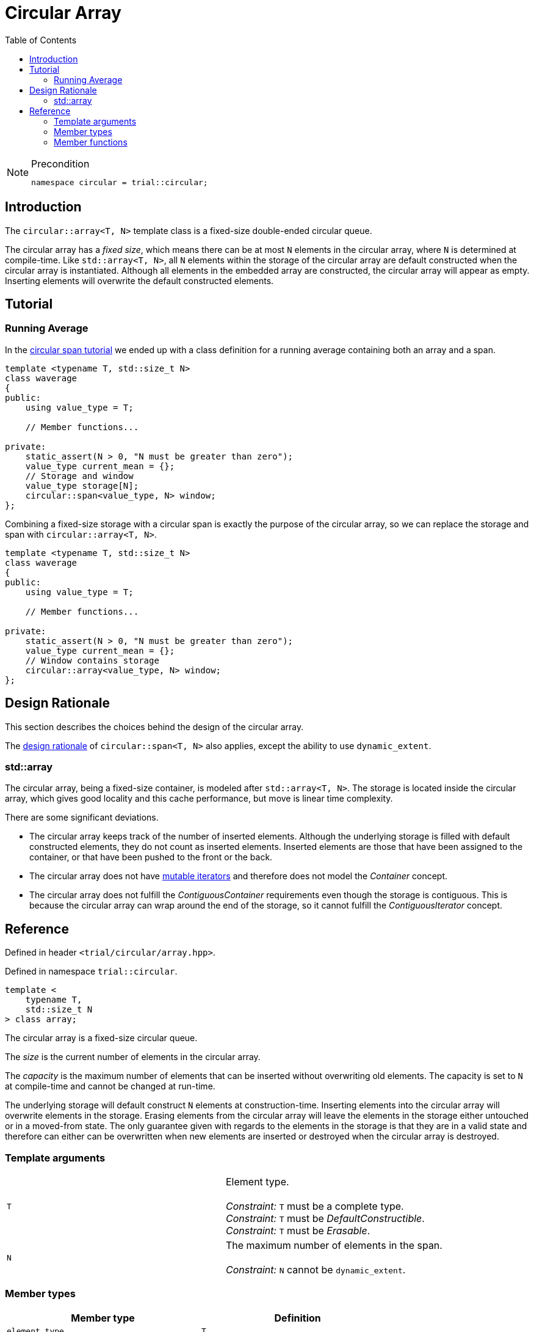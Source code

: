 :doctype: book
:toc: left
:toclevels: 2
:source-highlighter: pygments
:source-language: C++
:prewrap!:
:pygments-style: vs
:icons: font

= Circular Array

[NOTE]
.Precondition
====
[source,c++]
----
namespace circular = trial::circular;
----
====

== Introduction

The `circular::array<T, N>` template class is a fixed-size double-ended circular queue.

The circular array has a _fixed size_, which means there can be at most `N` elements
in the circular array, where `N` is determined at compile-time. Like `std::array<T, N>`,
all `N` elements within the storage of the circular array are default constructed
when the circular array is instantiated.
Although all elements in the embedded array are constructed, the circular array
will appear as empty. Inserting elements will overwrite the default constructed
elements.

== Tutorial

=== Running Average

In the <<span.adoc#span-tutorial,circular span tutorial>> we ended up with a class
definition for a running average containing both an array and a span.
[source,c++,numbered]
----
template <typename T, std::size_t N>
class waverage
{
public:
    using value_type = T; 

    // Member functions...

private:
    static_assert(N > 0, "N must be greater than zero");
    value_type current_mean = {};
    // Storage and window
    value_type storage[N];
    circular::span<value_type, N> window;
};
----
Combining a fixed-size storage with a circular span is exactly the purpose of
the circular array, so we can replace the storage and span with
`circular::array<T, N>`.
[source,c++,numbered]
----
template <typename T, std::size_t N>
class waverage
{
public:
    using value_type = T; 

    // Member functions...

private:
    static_assert(N > 0, "N must be greater than zero");
    value_type current_mean = {};
    // Window contains storage
    circular::array<value_type, N> window;
};
----

== Design Rationale

This section describes the choices behind the design of the circular array.

The <<span.adoc#span-rationale,design rationale>> of `circular::span<T, N>` also applies,
except the ability to use `dynamic_extent`.

=== std::array

The circular array, being a fixed-size container, is modeled after `std::array<T, N>`.
The storage is located inside the circular array, which gives good locality and this
cache performance, but move is linear time complexity.

There are some significant deviations.

 - The circular array keeps track of the number of inserted elements. Although
   the underlying storage is filled with default constructed elements, they do
   not count as inserted elements. Inserted elements are those that have been
   assigned to the container, or that have been pushed to the front or the back.
 - The circular array does not have <<span.adoc#rationale-no-mutable-iterator,mutable iterators>>
   and therefore does not model the _Container_ concept.
 - The circular array does not fulfill the _ContiguousContainer_ requirements
   even though the storage is contiguous. This is because the circular array
   can wrap around the end of the storage, so it cannot fulfill the
   _ContiguousIterator_ concept.

== Reference

Defined in header `<trial/circular/array.hpp>`.

Defined in namespace `trial::circular`.
[source,c++]
----
template <
    typename T,
    std::size_t N
> class array;
----

The circular array is a fixed-size circular queue.

The _size_ is the current number of elements in the circular array.

The _capacity_ is the maximum number of elements that can be inserted without
overwriting old elements.
The capacity is set to `N` at compile-time and cannot be changed at run-time.

The underlying storage will default construct `N` elements at construction-time.
Inserting elements into the circular array will overwrite elements in the
storage. Erasing elements from the circular array will leave the elements
in the storage either untouched or in a moved-from state. The only guarantee
given with regards to the elements in the storage is that they are in a
valid state and therefore can either can be overwritten when new elements
are inserted or destroyed when the circular array is destroyed.

=== Template arguments

[frame="topbot",grid="rows",stripes=none]
|===
| `T` | Element type.
 +
 +
 _Constraint:_ `T` must be a complete type.
 +
 _Constraint:_ `T` must be _DefaultConstructible_.
 +
 _Constraint:_ `T` must be _Erasable_.
| `N` | The maximum number of elements in the span.
 +
 +
 _Constraint:_ `N` cannot be `dynamic_extent`.
|===

=== Member types

[%header,frame="topbot",grid="rows",stripes=none]
|===
| Member type | Definition
| `element_type` | `T`
| `value_type` | `std::remove_cv_t<T>`
| `size_type` | `std::size_t`
| `reference` | `element_type&`
| `const_reference` | `const element_type&`
| `const_iterator` | _BidirectionalIterator_ with `const value_type`
| `const_reverse_iterator` | `std::reverse_iterator<const_iterator>`
| `const_segment` | _BidirectionalRange_ with `const value_type`
|===
Notice that there are <<rationale-no-mutable-iterator,no mutable iterators>>.

=== Member functions

[%header,frame="topbot",grid="rows",stripes=none]
|===
| Member function | Description
| `constexpr array() noexcept` | Creates an empty circular array.
 +
 +
 The `N` elements of the underlying storage are default constructed.
 +
 +
 _Ensures:_ `capacity() == N`
 +
 _Ensures:_ `size() == 0`
| `constexpr array(const array<T, N>& other) noexcept(_see Remarks_)` | Creates a circular array by copying.
 +
 +
 _Constraint:_ `T` must be _CopyConstructible_.
 +
 +
 _Ensures:_ `capacity() == other.capacity()`
 +
 _Ensures:_ `size() == other.size()`
 +
 +
 _Remarks:_ `noexcept` if `value_type` is nothrow _CopyConstructible_.
| `constexpr array(array<T, N>&& other) noexcept(_see Remarks_)` | Creates a circular array by moving.
 +
 +
 _Constraint:_ `T` must be _MoveConstructible_.
 +
 +
 _Ensures:_ `capacity() == other.capacity()`
 +
 _Ensures:_ `size() == other.size()`
 +
 +
 _Remarks:_ `noexcept` if `value_type` is nothrow _MoveConstructible_.
| `template <typename... Args>
 +
 constexpr array(value_type, Args&&...) noexcept(_see Remarks_)` | Creates a circular array with elements from input.
 +
 +
 This constructor emulates aggregate initialization.
 +
 +
 _Ensures:_ `capacity() == N`
 +
 _Ensures:_ `size() == std::min(input.size(), N)`
 +
 +
 _Remarks:_ `noexcept` if `value_type` is nothrow _MoveAssignable_. 
| `constexpr{wj}footnote:constexpr11[Not constexpr in pass:[C++11].] array& operator=(const array<T, N>& other) noexcept(_see Remarks_)` | Recreates circular array by copying.
 +
 +
 _Constraint:_ `T` must be _CopyAssignable_.
 +
 +
 _Ensures:_ `capacity() == other.capacity()`
 +
 _Ensures:_ `size() == other.size()`
 +
 +
 _Remarks:_ `noexcept` if `value_type` is nothrow _CopyAssignable_.
| `constexpr{wj}footnote:constexpr11[] array& operator=(array&& other) noexcept(_see Remarks_)` | Recreates circular array by moving.
 +
 +
 All elements are inserted, but if `input.size() > N` then only the last `N` input
 elements will remain in the circular array.
 +
 +
 _Ensures:_ `capacity() == other.capacity()`
 +
 _Ensures:_ `size() == other.size()`
 +
 +
 _Remarks:_ `noexcept` if `value_type` is nothrow _MoveAssignable_.
| `constexpr{wj}footnote:constexpr11[] array& operator=(std::initializer_list<value_type> input) noexcept(_see Remarks_)` | Recreates circular array with elements from initializer list.
 +
 +
 All elements are inserted, but if `input.size() > N` then only the last `N` input
 elements will remain in the circular array.
 +
 +
 _Ensures:_ `capacity() == N`
 +
 _Ensures:_ `size() == std::min(input.size(), N)`
 +
 +
 _Remarks:_ `noexcept` if `value_type` is nothrow _MoveAssignable_. 
| `constexpr bool empty() const noexcept` | Checks if circular array is empty.
 +
 +
 Empty means that `size() == 0`.
| `constexpr bool full() const noexcept` | Checks if circular array is full.
 +
 +
 Full means that `size() == capacity()`.
| `constexpr size_type capacity() const noexcept` | Returns the maximum possible number of elements in the circular array.
| `constexpr size_type size() const noexcept` | Returns the number of elements in the circular array.
| `constexpr size_type max_size() const noexcept` | Returns the maximum possible number of elements in the circular array.
| `constexpr{wj}footnote:constexpr11[] reference front() noexcept` | Returns a reference to the first element in the circular array.
 +
 +
 _Expects:_ `size() > 0`
| `constexpr const_reference front() const noexcept` | Returns a constant reference to the first element in the circular array.
 +
 +
 _Expects:_ `size() > 0`
| `constexpr{wj}footnote:constexpr11[] reference back() noexcept` | Returns a reference to the last element in the circular array.
 +
 +
 _Expects:_ `size() > 0`
| `constexpr const_reference back() const noexcept` | Returns a constant reference to the last element in the circular array.
 +
 +
 _Expects:_ `size() > 0`
| `constexpr const_segment front_segment() const noexcept` | Returns a range of the first contiguous segment of the circular array.
 +
 +
 The front segment covers all elements from the beginning of the circular array until the end of the
 underlying storage if the circular array crosses the end of the storage; otherwise until the end of
 the circular array.
 +
 +
 An empty segment is returned if the circular array is empty.
 +
 +
 _Expects:_ `capacity() > 0`
| `constexpr const_segment back_segment() const noexcept` | Returns a range of the last contiguous segment of the circular array.
 +
 +
 The back segment covers the remaining elements not covered by the front segment.
 +
 +
 An empty segment is returned if the circular array is empty or does not cross the end of the
 underlying storage. Otherwise, the back segment starts at the beginning of the underlying
 storage and ends at the end of the circular array.
 +
 +
 _Expects:_ `capacity() > 0`
| `constexpr{wj}footnote:constexpr11[] reference operator[](size_type pos) noexcept` | Returns a reference to the element at the specified position in the circular array.
 +
 +
 _Expects:_ `pos < size()`
| `constexpr const_reference operator[](size_type pos) const noexcept` | Returns a reference to the element at the specified position in the circular array.
 +
 +
 _Expects:_ `pos < size()`
| `constexpr{wj}footnote:constexpr11[] void clear() noexcept` | Clears the circular array.
 +
 +
 The elements in the underlying storage are not destroyed.
 +
 +
 _Ensures:_ `capacity() == N`
 +
 _Ensures:_ `size() == 0`
| `template <typename InputIterator>
 +
 constexpr{wj}footnote:constexpr11[] void assign(InputIterator first, InputIterator last) noexcept(_see Remarks_)` | Replaces the circular array with elements from iterator range.
 +
 +
 _Ensures:_ `size() == std::min(std::distance(first, last), capacity())`
 +
 +
 _Remarks:_ `noexcept` if `value_type` is nothrow _CopyAssignable_.
| `constexpr{wj}footnote:constexpr11[] void assign(std::initializer_list<value_type> input) noexcept(_see Remarks_)` | Replaces the circular array with elements from initializer list.
 +
 +
 _Ensures:_ `size() == std::min(input.size(), capacity())`
 +
 +
 _Remarks:_ `noexcept` if `value_type` is nothrow _MoveAssignable_.
| `constexpr{wj}footnote:constexpr11[] void push_front(value_type) noexcept(_see Remarks_)` | Inserts an element at the beginning of the circular array.
 +
 +
 If the circular array is full, then the element at the end of the circular array is silently erased to make room for the new element.
 +
 +
 _Expects:_ `capacity() > 0`
 +
 +
 _Ensures:_ `size() \<= capacity()`
 +
 +
 _Remarks:_ `noexcept` if `value_type` is nothrow _MoveAssignable_.
| `constexpr{wj}footnote:constexpr11[] void push_back(value_type) noexcept(_see Remarks_)` | Inserts an element at the end of the circular array.
 +
 +
 If the circular array is full, then the element at the beginning of the circular array is silently erased to make room for the new element.
 +
 +
 _Expects:_ `capacity() > 0`
 +
 +
 _Ensures:_ `size() \<= capacity()`
 +
 +
 _Remarks:_ `noexcept` if `value_type` is nothrow _MoveAssignable_.
| `constexpr{wj}footnote:constexpr11[] void pop_front() noexcept` | Erases element from the beginning of the circular array.
 +
 +
 The erased elements in the underlying storage is not destroyed.
 +
 +
 _Expects:_ `size() > 0`
| `constexpr{wj}footnote:constexpr11[] void pop_front(size_type count) noexcept` | Erases the specified number of elements from the beginning of the circular array.
 +
 +
 The erased elements in the underlying storage are not destroyed.
 +
 +
 _Expects:_ `size() > 0`
 +
 _Expects:_ `count > 0`
 +
 _Expects:_ `count \<= size()`
| `constexpr{wj}footnote:constexpr11[] void pop_back() noexcept` | Erases element from the end of the circular array.
 +
 +
 The erased element in the underlying storage is not destroyed.
 +
 +
 _Expects:_ `size() > 0`
| `constexpr{wj}footnote:constexpr11[] void pop_back(size_type count) noexcept` | Erases the specified number of elements from the end of the circular array.
 +
 +
 The erased elements in the underlying storage are not destroyed.
 +
 +
 _Expects:_ `size() > 0`
 +
 _Expects:_ `count > 0`
 +
 _Expects:_ `count \<= size()`
| `constexpr{wj}footnote:constexpr11[] value_type move_front() noexcept(_see Remarks_)` | Erases and returns an element from the beginning of the circular array.
 +
 +
 The erased element in the underlying storage is left in a moved-from state.
 +
 +
 _Expects:_ `size() > 0`
 +
 +
 _Remarks:_ `noexcept` if `value_type` is nothrow _MoveConstructible_.
| `constexpr{wj}footnote:constexpr11[] value_type move_back() noexcept(_see Remarks_)` | Erases and returns an element from the end of the circular array.
 +
 +
 The erased element in the underlying storage is left in a moved-from state.
 +
 +
 _Expects:_ `size() > 0`
 +
 +
 _Remarks:_ `noexcept` if `value_type` is nothrow _MoveConstructible_.
| `constexpr const_iterator begin() const noexcept` | Returns an interator to the beginning of the circular array.
| `constexpr const_iterator end() const noexcept` | Returns an interator to the end of the circular array.
| `constexpr const_iterator cbegin() const noexcept` | Returns an interator to the beginning of the circular array.
| `constexpr const_iterator cend() const noexcept` | Returns an interator to the end of the circular array.
| `constexpr const_iterator rbegin() const noexcept` | Returns a reverse interator to the beginning of the circular array.
| `constexpr const_iterator rend() const noexcept` | Returns a reverse interator to the end of the circular array.
| `constexpr const_iterator crbegin() const noexcept` | Returns a reverse interator to the beginning of the circular array.
| `constexpr const_iterator crend() const noexcept` | Returns a reverse interator to the end of the circular array.
|===
